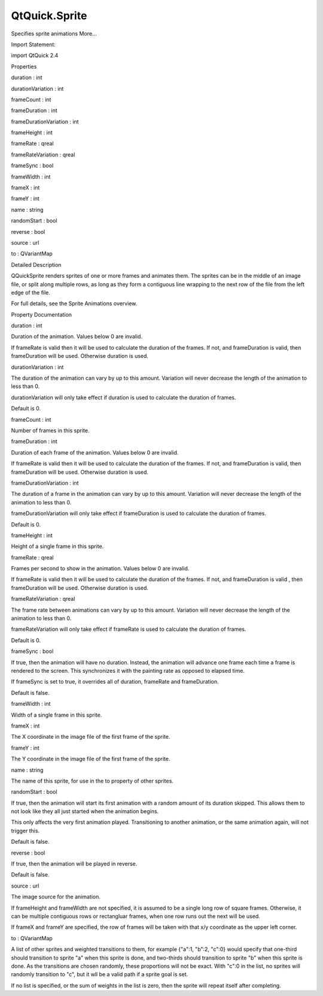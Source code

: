 QtQuick.Sprite
==============

.. raw:: html

   <p>

Specifies sprite animations More...

.. raw:: html

   </p>

.. raw:: html

   <!-- @@@Sprite -->

.. raw:: html

   <table class="alignedsummary">

.. raw:: html

   <tr>

.. raw:: html

   <td class="memItemLeft rightAlign topAlign">

Import Statement:

.. raw:: html

   </td>

.. raw:: html

   <td class="memItemRight bottomAlign">

import QtQuick 2.4

.. raw:: html

   </td>

.. raw:: html

   </tr>

.. raw:: html

   </table>

.. raw:: html

   <ul>

.. raw:: html

   </ul>

.. raw:: html

   <h2 id="properties">

Properties

.. raw:: html

   </h2>

.. raw:: html

   <ul>

.. raw:: html

   <li class="fn">

duration : int

.. raw:: html

   </li>

.. raw:: html

   <li class="fn">

durationVariation : int

.. raw:: html

   </li>

.. raw:: html

   <li class="fn">

frameCount : int

.. raw:: html

   </li>

.. raw:: html

   <li class="fn">

frameDuration : int

.. raw:: html

   </li>

.. raw:: html

   <li class="fn">

frameDurationVariation : int

.. raw:: html

   </li>

.. raw:: html

   <li class="fn">

frameHeight : int

.. raw:: html

   </li>

.. raw:: html

   <li class="fn">

frameRate : qreal

.. raw:: html

   </li>

.. raw:: html

   <li class="fn">

frameRateVariation : qreal

.. raw:: html

   </li>

.. raw:: html

   <li class="fn">

frameSync : bool

.. raw:: html

   </li>

.. raw:: html

   <li class="fn">

frameWidth : int

.. raw:: html

   </li>

.. raw:: html

   <li class="fn">

frameX : int

.. raw:: html

   </li>

.. raw:: html

   <li class="fn">

frameY : int

.. raw:: html

   </li>

.. raw:: html

   <li class="fn">

name : string

.. raw:: html

   </li>

.. raw:: html

   <li class="fn">

randomStart : bool

.. raw:: html

   </li>

.. raw:: html

   <li class="fn">

reverse : bool

.. raw:: html

   </li>

.. raw:: html

   <li class="fn">

source : url

.. raw:: html

   </li>

.. raw:: html

   <li class="fn">

to : QVariantMap

.. raw:: html

   </li>

.. raw:: html

   </ul>

.. raw:: html

   <!-- $$$Sprite-description -->

.. raw:: html

   <h2 id="details">

Detailed Description

.. raw:: html

   </h2>

.. raw:: html

   </p>

.. raw:: html

   <p>

QQuickSprite renders sprites of one or more frames and animates them.
The sprites can be in the middle of an image file, or split along
multiple rows, as long as they form a contiguous line wrapping to the
next row of the file from the left edge of the file.

.. raw:: html

   </p>

.. raw:: html

   <p>

For full details, see the Sprite Animations overview.

.. raw:: html

   </p>

.. raw:: html

   <!-- @@@Sprite -->

.. raw:: html

   <h2>

Property Documentation

.. raw:: html

   </h2>

.. raw:: html

   <!-- $$$duration -->

.. raw:: html

   <table class="qmlname">

.. raw:: html

   <tr valign="top" id="duration-prop">

.. raw:: html

   <td class="tblQmlPropNode">

.. raw:: html

   <p>

duration : int

.. raw:: html

   </p>

.. raw:: html

   </td>

.. raw:: html

   </tr>

.. raw:: html

   </table>

.. raw:: html

   <p>

Duration of the animation. Values below 0 are invalid.

.. raw:: html

   </p>

.. raw:: html

   <p>

If frameRate is valid then it will be used to calculate the duration of
the frames. If not, and frameDuration is valid, then frameDuration will
be used. Otherwise duration is used.

.. raw:: html

   </p>

.. raw:: html

   <!-- @@@duration -->

.. raw:: html

   <table class="qmlname">

.. raw:: html

   <tr valign="top" id="durationVariation-prop">

.. raw:: html

   <td class="tblQmlPropNode">

.. raw:: html

   <p>

durationVariation : int

.. raw:: html

   </p>

.. raw:: html

   </td>

.. raw:: html

   </tr>

.. raw:: html

   </table>

.. raw:: html

   <p>

The duration of the animation can vary by up to this amount. Variation
will never decrease the length of the animation to less than 0.

.. raw:: html

   </p>

.. raw:: html

   <p>

durationVariation will only take effect if duration is used to calculate
the duration of frames.

.. raw:: html

   </p>

.. raw:: html

   <p>

Default is 0.

.. raw:: html

   </p>

.. raw:: html

   <!-- @@@durationVariation -->

.. raw:: html

   <table class="qmlname">

.. raw:: html

   <tr valign="top" id="frameCount-prop">

.. raw:: html

   <td class="tblQmlPropNode">

.. raw:: html

   <p>

frameCount : int

.. raw:: html

   </p>

.. raw:: html

   </td>

.. raw:: html

   </tr>

.. raw:: html

   </table>

.. raw:: html

   <p>

Number of frames in this sprite.

.. raw:: html

   </p>

.. raw:: html

   <!-- @@@frameCount -->

.. raw:: html

   <table class="qmlname">

.. raw:: html

   <tr valign="top" id="frameDuration-prop">

.. raw:: html

   <td class="tblQmlPropNode">

.. raw:: html

   <p>

frameDuration : int

.. raw:: html

   </p>

.. raw:: html

   </td>

.. raw:: html

   </tr>

.. raw:: html

   </table>

.. raw:: html

   <p>

Duration of each frame of the animation. Values below 0 are invalid.

.. raw:: html

   </p>

.. raw:: html

   <p>

If frameRate is valid then it will be used to calculate the duration of
the frames. If not, and frameDuration is valid, then frameDuration will
be used. Otherwise duration is used.

.. raw:: html

   </p>

.. raw:: html

   <!-- @@@frameDuration -->

.. raw:: html

   <table class="qmlname">

.. raw:: html

   <tr valign="top" id="frameDurationVariation-prop">

.. raw:: html

   <td class="tblQmlPropNode">

.. raw:: html

   <p>

frameDurationVariation : int

.. raw:: html

   </p>

.. raw:: html

   </td>

.. raw:: html

   </tr>

.. raw:: html

   </table>

.. raw:: html

   <p>

The duration of a frame in the animation can vary by up to this amount.
Variation will never decrease the length of the animation to less than
0.

.. raw:: html

   </p>

.. raw:: html

   <p>

frameDurationVariation will only take effect if frameDuration is used to
calculate the duration of frames.

.. raw:: html

   </p>

.. raw:: html

   <p>

Default is 0.

.. raw:: html

   </p>

.. raw:: html

   <!-- @@@frameDurationVariation -->

.. raw:: html

   <table class="qmlname">

.. raw:: html

   <tr valign="top" id="frameHeight-prop">

.. raw:: html

   <td class="tblQmlPropNode">

.. raw:: html

   <p>

frameHeight : int

.. raw:: html

   </p>

.. raw:: html

   </td>

.. raw:: html

   </tr>

.. raw:: html

   </table>

.. raw:: html

   <p>

Height of a single frame in this sprite.

.. raw:: html

   </p>

.. raw:: html

   <!-- @@@frameHeight -->

.. raw:: html

   <table class="qmlname">

.. raw:: html

   <tr valign="top" id="frameRate-prop">

.. raw:: html

   <td class="tblQmlPropNode">

.. raw:: html

   <p>

frameRate : qreal

.. raw:: html

   </p>

.. raw:: html

   </td>

.. raw:: html

   </tr>

.. raw:: html

   </table>

.. raw:: html

   <p>

Frames per second to show in the animation. Values below 0 are invalid.

.. raw:: html

   </p>

.. raw:: html

   <p>

If frameRate is valid then it will be used to calculate the duration of
the frames. If not, and frameDuration is valid , then frameDuration will
be used. Otherwise duration is used.

.. raw:: html

   </p>

.. raw:: html

   <!-- @@@frameRate -->

.. raw:: html

   <table class="qmlname">

.. raw:: html

   <tr valign="top" id="frameRateVariation-prop">

.. raw:: html

   <td class="tblQmlPropNode">

.. raw:: html

   <p>

frameRateVariation : qreal

.. raw:: html

   </p>

.. raw:: html

   </td>

.. raw:: html

   </tr>

.. raw:: html

   </table>

.. raw:: html

   <p>

The frame rate between animations can vary by up to this amount.
Variation will never decrease the length of the animation to less than
0.

.. raw:: html

   </p>

.. raw:: html

   <p>

frameRateVariation will only take effect if frameRate is used to
calculate the duration of frames.

.. raw:: html

   </p>

.. raw:: html

   <p>

Default is 0.

.. raw:: html

   </p>

.. raw:: html

   <!-- @@@frameRateVariation -->

.. raw:: html

   <table class="qmlname">

.. raw:: html

   <tr valign="top" id="frameSync-prop">

.. raw:: html

   <td class="tblQmlPropNode">

.. raw:: html

   <p>

frameSync : bool

.. raw:: html

   </p>

.. raw:: html

   </td>

.. raw:: html

   </tr>

.. raw:: html

   </table>

.. raw:: html

   <p>

If true, then the animation will have no duration. Instead, the
animation will advance one frame each time a frame is rendered to the
screen. This synchronizes it with the painting rate as opposed to
elapsed time.

.. raw:: html

   </p>

.. raw:: html

   <p>

If frameSync is set to true, it overrides all of duration, frameRate and
frameDuration.

.. raw:: html

   </p>

.. raw:: html

   <p>

Default is false.

.. raw:: html

   </p>

.. raw:: html

   <!-- @@@frameSync -->

.. raw:: html

   <table class="qmlname">

.. raw:: html

   <tr valign="top" id="frameWidth-prop">

.. raw:: html

   <td class="tblQmlPropNode">

.. raw:: html

   <p>

frameWidth : int

.. raw:: html

   </p>

.. raw:: html

   </td>

.. raw:: html

   </tr>

.. raw:: html

   </table>

.. raw:: html

   <p>

Width of a single frame in this sprite.

.. raw:: html

   </p>

.. raw:: html

   <!-- @@@frameWidth -->

.. raw:: html

   <table class="qmlname">

.. raw:: html

   <tr valign="top" id="frameX-prop">

.. raw:: html

   <td class="tblQmlPropNode">

.. raw:: html

   <p>

frameX : int

.. raw:: html

   </p>

.. raw:: html

   </td>

.. raw:: html

   </tr>

.. raw:: html

   </table>

.. raw:: html

   <p>

The X coordinate in the image file of the first frame of the sprite.

.. raw:: html

   </p>

.. raw:: html

   <!-- @@@frameX -->

.. raw:: html

   <table class="qmlname">

.. raw:: html

   <tr valign="top" id="frameY-prop">

.. raw:: html

   <td class="tblQmlPropNode">

.. raw:: html

   <p>

frameY : int

.. raw:: html

   </p>

.. raw:: html

   </td>

.. raw:: html

   </tr>

.. raw:: html

   </table>

.. raw:: html

   <p>

The Y coordinate in the image file of the first frame of the sprite.

.. raw:: html

   </p>

.. raw:: html

   <!-- @@@frameY -->

.. raw:: html

   <table class="qmlname">

.. raw:: html

   <tr valign="top" id="name-prop">

.. raw:: html

   <td class="tblQmlPropNode">

.. raw:: html

   <p>

name : string

.. raw:: html

   </p>

.. raw:: html

   </td>

.. raw:: html

   </tr>

.. raw:: html

   </table>

.. raw:: html

   <p>

The name of this sprite, for use in the to property of other sprites.

.. raw:: html

   </p>

.. raw:: html

   <!-- @@@name -->

.. raw:: html

   <table class="qmlname">

.. raw:: html

   <tr valign="top" id="randomStart-prop">

.. raw:: html

   <td class="tblQmlPropNode">

.. raw:: html

   <p>

randomStart : bool

.. raw:: html

   </p>

.. raw:: html

   </td>

.. raw:: html

   </tr>

.. raw:: html

   </table>

.. raw:: html

   <p>

If true, then the animation will start its first animation with a random
amount of its duration skipped. This allows them to not look like they
all just started when the animation begins.

.. raw:: html

   </p>

.. raw:: html

   <p>

This only affects the very first animation played. Transitioning to
another animation, or the same animation again, will not trigger this.

.. raw:: html

   </p>

.. raw:: html

   <p>

Default is false.

.. raw:: html

   </p>

.. raw:: html

   <!-- @@@randomStart -->

.. raw:: html

   <table class="qmlname">

.. raw:: html

   <tr valign="top" id="reverse-prop">

.. raw:: html

   <td class="tblQmlPropNode">

.. raw:: html

   <p>

reverse : bool

.. raw:: html

   </p>

.. raw:: html

   </td>

.. raw:: html

   </tr>

.. raw:: html

   </table>

.. raw:: html

   <p>

If true, then the animation will be played in reverse.

.. raw:: html

   </p>

.. raw:: html

   <p>

Default is false.

.. raw:: html

   </p>

.. raw:: html

   <!-- @@@reverse -->

.. raw:: html

   <table class="qmlname">

.. raw:: html

   <tr valign="top" id="source-prop">

.. raw:: html

   <td class="tblQmlPropNode">

.. raw:: html

   <p>

source : url

.. raw:: html

   </p>

.. raw:: html

   </td>

.. raw:: html

   </tr>

.. raw:: html

   </table>

.. raw:: html

   <p>

The image source for the animation.

.. raw:: html

   </p>

.. raw:: html

   <p>

If frameHeight and frameWidth are not specified, it is assumed to be a
single long row of square frames. Otherwise, it can be multiple
contiguous rows or rectangluar frames, when one row runs out the next
will be used.

.. raw:: html

   </p>

.. raw:: html

   <p>

If frameX and frameY are specified, the row of frames will be taken with
that x/y coordinate as the upper left corner.

.. raw:: html

   </p>

.. raw:: html

   <!-- @@@source -->

.. raw:: html

   <table class="qmlname">

.. raw:: html

   <tr valign="top" id="to-prop">

.. raw:: html

   <td class="tblQmlPropNode">

.. raw:: html

   <p>

to : QVariantMap

.. raw:: html

   </p>

.. raw:: html

   </td>

.. raw:: html

   </tr>

.. raw:: html

   </table>

.. raw:: html

   <p>

A list of other sprites and weighted transitions to them, for example
{"a":1, "b":2, "c":0} would specify that one-third should transition to
sprite "a" when this sprite is done, and two-thirds should transition to
sprite "b" when this sprite is done. As the transitions are chosen
randomly, these proportions will not be exact. With "c":0 in the list,
no sprites will randomly transition to "c", but it wll be a valid path
if a sprite goal is set.

.. raw:: html

   </p>

.. raw:: html

   <p>

If no list is specified, or the sum of weights in the list is zero, then
the sprite will repeat itself after completing.

.. raw:: html

   </p>

.. raw:: html

   <!-- @@@to -->


